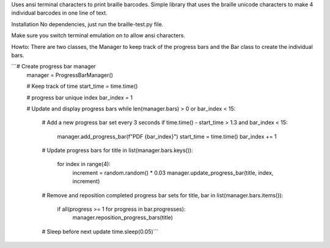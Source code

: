 Uses ansi terminal characters to print braille barcodes.
Simple library that uses the braille unicode characters to make 4 individual barcodes in one line of text.

Installation
No dependencies, just run the braille-test.py file.

Make sure you switch terminal emulation on to allow ansi characters.


Howto:
There are two classes, the Manager to keep track of the progress bars and the Bar class to create the individual bars.

```# Create progress bar manager
    manager = ProgressBarManager()

    # Keep track of time
    start_time = time.time()

    # progress bar unique index
    bar_index = 1

    # Update and display progress bars
    while len(manager.bars) > 0 or bar_index < 15:
        # Add a new progress bar set every 3 seconds
        if time.time() - start_time > 1.3 and bar_index < 15:
            manager.add_progress_bar(f"PDF {bar_index}")
            start_time = time.time()
            bar_index += 1

        # Update progress bars
        for title in list(manager.bars.keys()):
            for index in range(4):
                increment = random.random() * 0.03
                manager.update_progress_bar(title, index, increment)

        # Remove and reposition completed progress bar sets
        for title, bar in list(manager.bars.items()):
            if all(progress >= 1 for progress in bar.progresses):
                manager.reposition_progress_bars(title)

        # Sleep before next update
        time.sleep(0.05)```